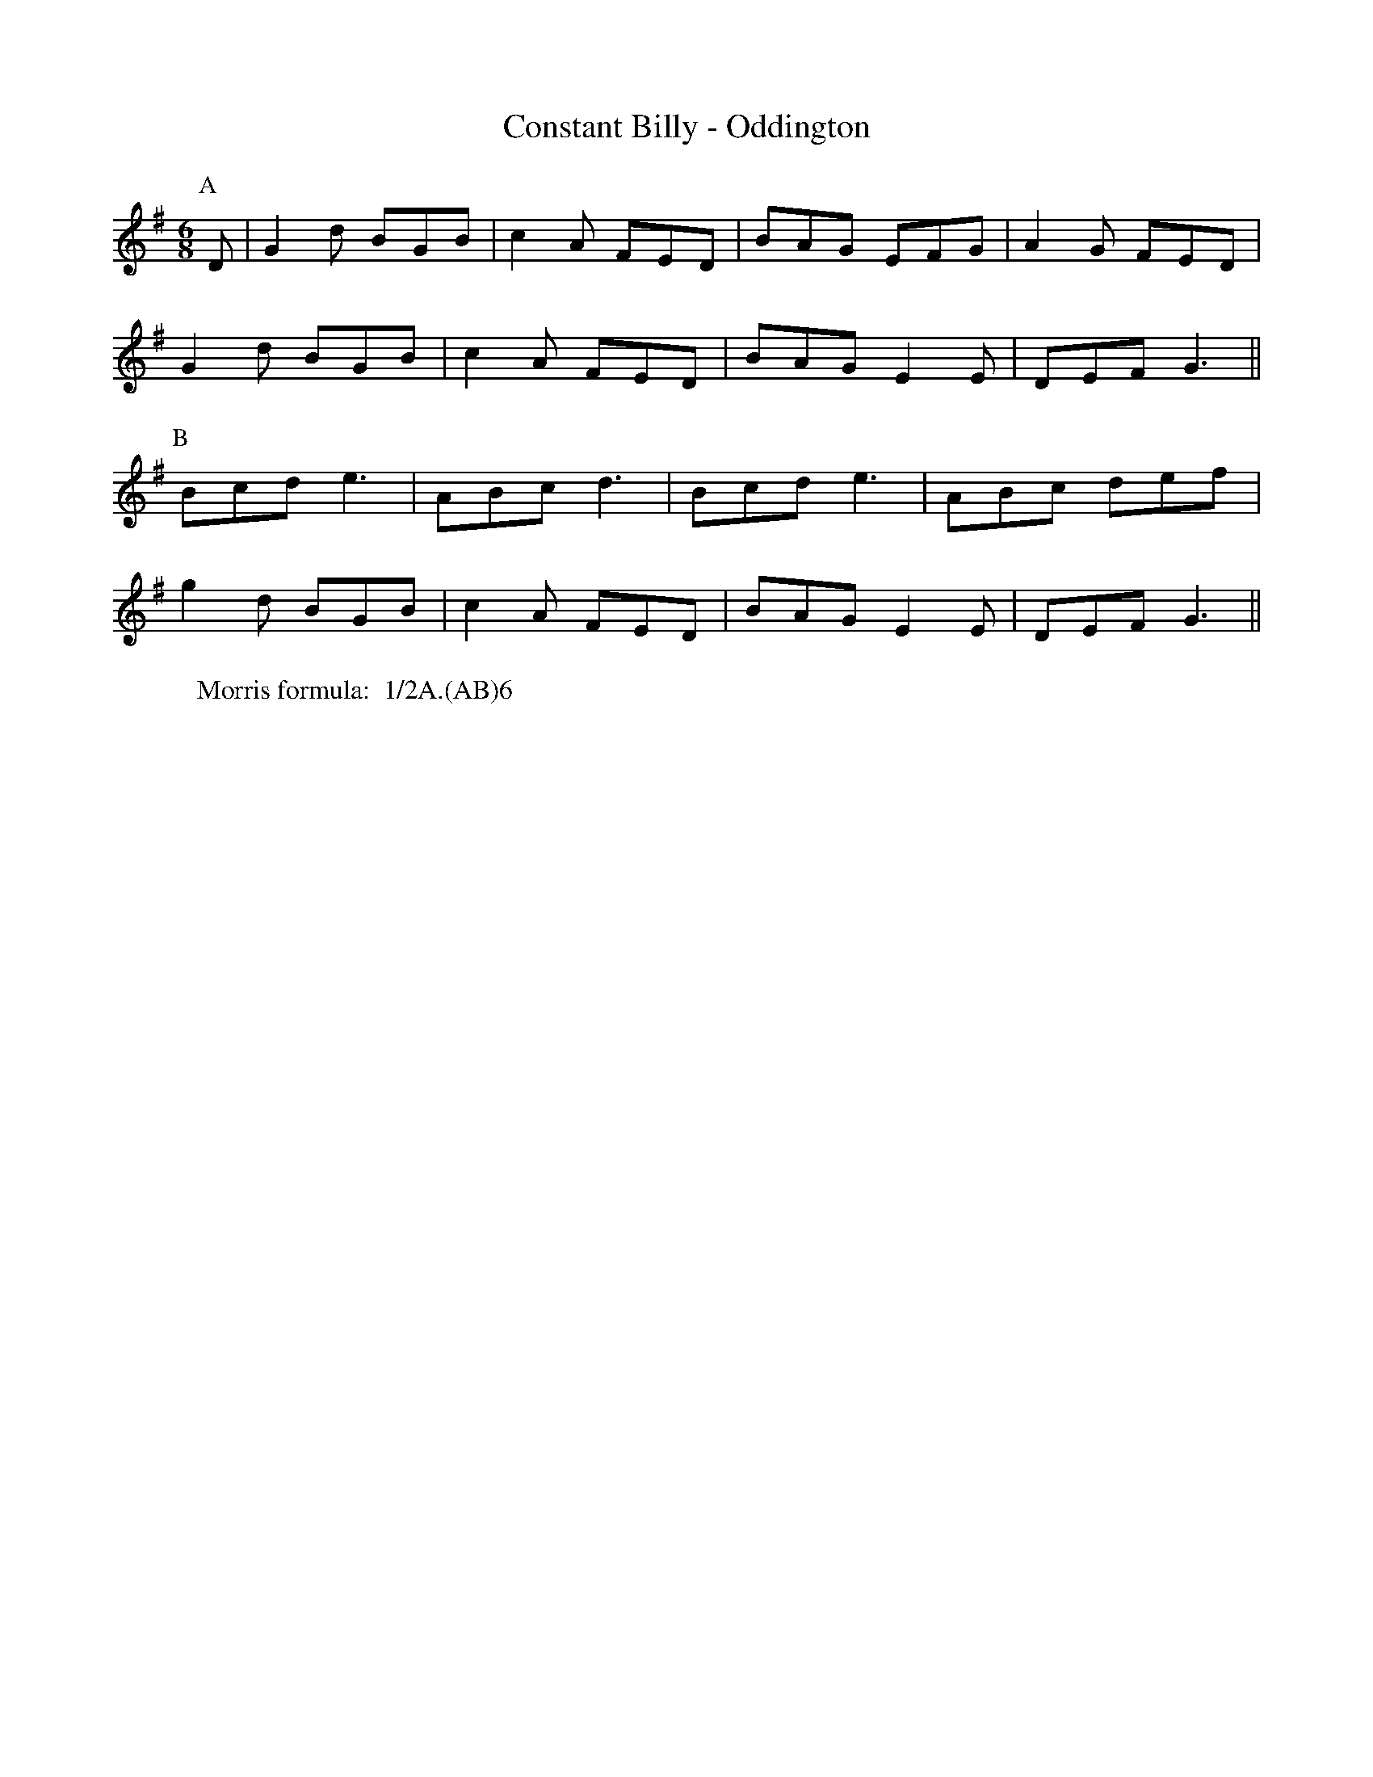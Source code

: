 X: 1
T:Constant Billy - Oddington
M:6/8
L:1/8
Z: Mackin and "The Rag Tune Book"
W: Morris formula:  1/2A.(AB)6
K:G
P: A
D | G2 d BGB | c2 A FED | BAG EFG| A2 G FED |
G2 d BGB | c2 A FED |  BAG E2 E | DEF G3 ||
P:B
Bcd e3 | ABc d3 | Bcd e3 | ABc def |
g2 d BGB | c2 A FED |  BAG E2 E | DEF G3 ||
